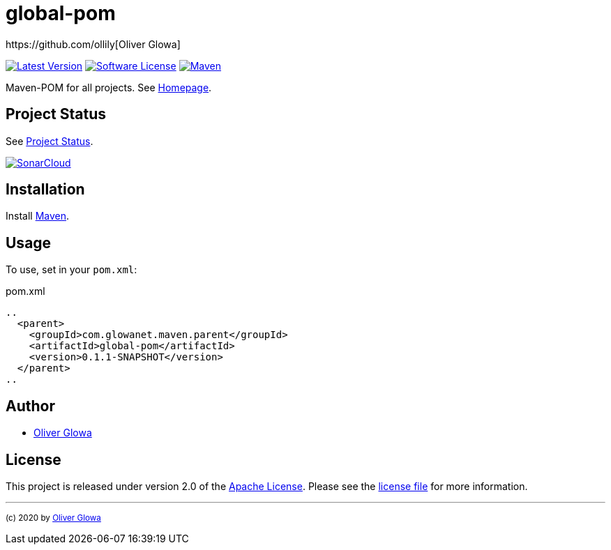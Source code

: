 :hide-uri-scheme:
// project settings
:gh_user: ollily
:gh_org: The-oGlow
:gh_module: global-pom
:gh_group: com.glowanet.maven.parent

// common settings
:gh_id: {gh_user}/{gh_module}
:gh_id_org: {gh_org}/{gh_module}
:gh_gav: {gh_group}/{gh_module}
:gh_key: {gh_user}_{gh_module}
:author: https://github.com/ollily[Oliver Glowa]
:cright: (c) 2020 by {author}
:img_style: &style=plastic
:link_back: link:README.adoc[image:https://img.shields.io/badge/%3C%3D%3D%20GO-Back-lightgrey[Go Back]]
:sonar_url: logo=sonarcloud&server=https%3A%2F%2Fsonarcloud.io

= {gh_module}

link:https://github.com/{gh_id}/releases[image:https://img.shields.io/github/v/release/{gh_id}?include_prereleases&logo=github{img_style}[Latest Version]]
link:LICENSE[image:https://img.shields.io/github/license/{gh_id}?logo=github{img_style}[Software License]]
link:https://mvnrepository.com/artifact/{gh_gav}[image:https://img.shields.io/maven-central/v/{gh_gav}?logo=apache-maven{img_style}[Maven]]

Maven-POM for all projects. See link:https://github.com/{gh_id_org}[Homepage].

== Project Status
See link:readme-status.adoc[Project Status].

link:https://sonarcloud.io/dashboard?id={gh_key}[image:https://sonarcloud.io/images/project_badges/sonarcloud-black.svg[SonarCloud]]

== Installation
Install link:https://maven.apache.org/install.html[Maven].

== Usage
To use, set in your `pom.xml`:

.pom.xml
[source,xml]
----
..
  <parent>
    <groupId>com.glowanet.maven.parent</groupId>
    <artifactId>global-pom</artifactId>
    <version>0.1.1-SNAPSHOT</version>
  </parent>
..
----

== Author
- {author}

== License
This project is released under version 2.0 of the link:https://github.com/The-oGlow/global-pom/blob/master/LICENSE[Apache License].
Please see the link:https://github.com/The-oGlow/global-pom/blob/master/LICENSE[license file] for more information.

''''
~{cright}~

